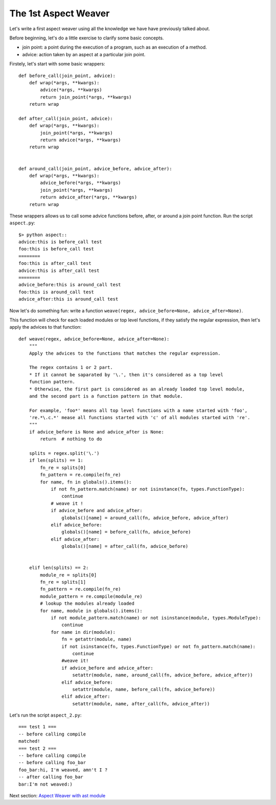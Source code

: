 The 1st Aspect Weaver
=====================

Let's write a first aspect weaver using all the knowledge we have have previously talked about.

Before beginning, let's do a little exercise to clarify some basic concepts.

* join point: a point during the execution of a program, such as an execution of a method.
* advice: action taken by an aspect at a particular join point.

Firstely, let's start with some basic wrappers::

  def before_call(join_point, advice):
      def wrap(*args, **kwargs):
          advice(*args, **kwargs)
          return join_point(*args, **kwargs)
      return wrap

  def after_call(join_point, advice):
      def wrap(*args, **kwargs):
          join_point(*args, **kwargs)
          return advice(*args, **kwargs)
      return wrap


  def around_call(join_point, advice_before, advice_after):
      def wrap(*args, **kwargs):
          advice_before(*args, **kwargs)
          join_point(*args, **kwargs)
          return advice_after(*args, **kwargs)
      return wrap

These wrappers allows us to call some advice functions before, after, or around a join point function.
Run the script ``aspect.py``::

  $> python aspect::
  advice:this is before_call test
  foo:this is before_call test
  ========
  foo:this is after_call test
  advice:this is after_call test
  ========
  advice_before:this is around_call test
  foo:this is around_call test
  advice_after:this is around_call test

Now let's do something fun: write a function
``weave(regex, advice_before=None, advice_after=None)``.

This function will check for each loaded modules or top level functions,
if they satisfy the regular expression, then let's apply the advices to that function::

  def weave(regex, advice_before=None, advice_after=None):
      """
      Apply the advices to the functions that matches the regular expression.

      The regex contains 1 or 2 part.
      * If it cannot be saparated by '\.', then it's considered as a top level
      function pattern.
      * Otherwise, the first part is considered as an already loaded top level module,
      and the second part is a function pattern in that module.

      For example, 'foo*' means all top level functions with a name started with 'foo',
      're.*\.c.*' mease all functions started with 'c' of all modules started with 're'.
      """
      if advice_before is None and advice_after is None:
          return  # nothing to do

      splits = regex.split('\.')
      if len(splits) == 1:
          fn_re = splits[0]
          fn_pattern = re.compile(fn_re)
          for name, fn in globals().items():
              if not fn_pattern.match(name) or not isinstance(fn, types.FunctionType):
                  continue
              # weave it !
              if advice_before and advice_after:
                  globals()[name] = around_call(fn, advice_before, advice_after)
              elif advice_before:
                  globals()[name] = before_call(fn, advice_before)
              elif advice_after:
                  globals()[name] = after_call(fn, advice_before)


      elif len(splits) == 2:
          module_re = splits[0]
          fn_re = splits[1]
          fn_pattern = re.compile(fn_re)
          module_pattern = re.compile(module_re)
          # lookup the modules already loaded
          for name, module in globals().items():
              if not module_pattern.match(name) or not isinstance(module, types.ModuleType):
                  continue
              for name in dir(module):
                  fn = getattr(module, name)
                  if not isinstance(fn, types.FunctionType) or not fn_pattern.match(name):
                      continue
                  #weave it!
                  if advice_before and advice_after:
                      setattr(module, name, around_call(fn, advice_before, advice_after))
                  elif advice_before:
                      setattr(module, name, before_call(fn, advice_before))
                  elif advice_after:
                      setattr(module, name, after_call(fn, advice_after))


Let's run the script ``aspect_2.py``::

  === test 1 ===
  -- before calling compile
  matched!
  === test 2 ===
  -- before calling compile
  -- before calling foo_bar
  foo_bar:hi, I'm weaved, amn't I ?
  -- after calling foo_bar
  bar:I'm not weaved:)


Next section: `Aspect Weaver with ast module <ch4_ast_aspect_weaver.rst>`_
